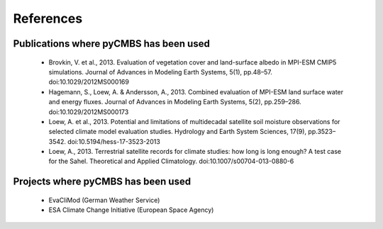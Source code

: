 ==========
References
==========

Publications where pyCMBS has been used
---------------------------------------

 * Brovkin, V. et al., 2013. Evaluation of vegetation cover and land-surface albedo in MPI-ESM CMIP5 simulations. Journal of Advances in Modeling Earth Systems, 5(1), pp.48–57. doi:10.1029/2012MS000169

 * Hagemann, S., Loew, A. & Andersson, A., 2013. Combined evaluation of MPI-ESM land surface water and energy fluxes. Journal of Advances in Modeling Earth Systems, 5(2), pp.259–286. doi:10.1029/2012MS000173

 * Loew, A. et al., 2013. Potential and limitations of multidecadal satellite soil moisture observations for selected climate model evaluation studies. Hydrology and Earth System Sciences, 17(9), pp.3523–3542. doi:10.5194/hess-17-3523-2013

 * Loew, A., 2013. Terrestrial satellite records for climate studies: how long is long enough? A test case for the Sahel. Theoretical and Applied Climatology. doi:10.1007/s00704-013-0880-6


Projects where pyCMBS has been used
-----------------------------------

 * EvaCliMod (German Weather Service)
 * ESA Climate Change Initiative (European Space Agency)
